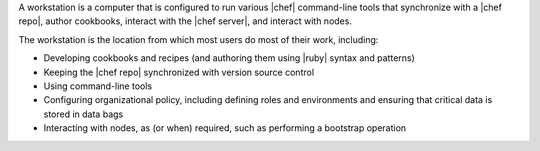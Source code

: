 .. The contents of this file may be included in multiple topics (using the includes directive).
.. The contents of this file should be modified in a way that preserves its ability to appear in multiple topics.
.. This file is included in Chef Automate docs

A workstation is a computer that is configured to run various |chef| command-line tools that synchronize with a |chef repo|, author cookbooks, interact with the |chef server|, and interact with nodes.

The workstation is the location from which most users do most of their work, including:

* Developing cookbooks and recipes (and authoring them using |ruby| syntax and patterns)
* Keeping the |chef repo| synchronized with version source control
* Using command-line tools
* Configuring organizational policy, including defining roles and environments and ensuring that critical data is stored in data bags
* Interacting with nodes, as (or when) required, such as performing a bootstrap operation

